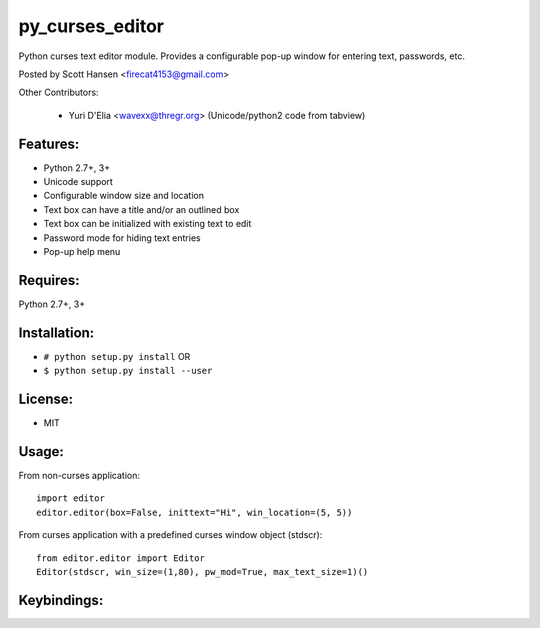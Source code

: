 py_curses_editor  
================

Python curses text editor module. Provides a configurable pop-up window for
entering text, passwords, etc.

Posted by Scott Hansen <firecat4153@gmail.com>

Other Contributors:

    + Yuri D'Elia <wavexx@thregr.org> (Unicode/python2 code from tabview)

Features:
---------
* Python 2.7+, 3+
* Unicode support
* Configurable window size and location
* Text box can have a title and/or an outlined box
* Text box can be initialized with existing text to edit
* Password mode for hiding text entries
* Pop-up help menu

Requires: 
---------

Python 2.7+, 3+

Installation:
-------------

* ``# python setup.py install``  OR
* ``$ python setup.py install --user``

License:
--------

* MIT

Usage:
------

From non-curses application::

    import editor
    editor.editor(box=False, inittext="Hi", win_location=(5, 5))

From curses application with a predefined curses window object (stdscr)::

    from editor.editor import Editor
    Editor(stdscr, win_size=(1,80), pw_mod=True, max_text_size=1)()

Keybindings:
------------

=====================    ====================================================
**F1**                   Show popup help menu
**F2 or Ctrl-x**         Save and Quit
**Enter**                Enter new line, or Save and Quit in single line mode
**F3, Ctrl-c or ESC**    Cancel (no save)
**Cursor keys**          Movement
**Ctrl-n/p Ctrl-f/b**    Up/down right/left
**Home/End Ctrl-a/e**    Beginning or End of current line
**PageUp/PageDown**      PageUp/PageDown
**Delete/Ctrl-d**        Delete character under cursor
**Backspace/Ctrl-h**     Delete character to left
**Ctrl-k/u**             Delete to end/beginning of-line
=====================    ===================================================
